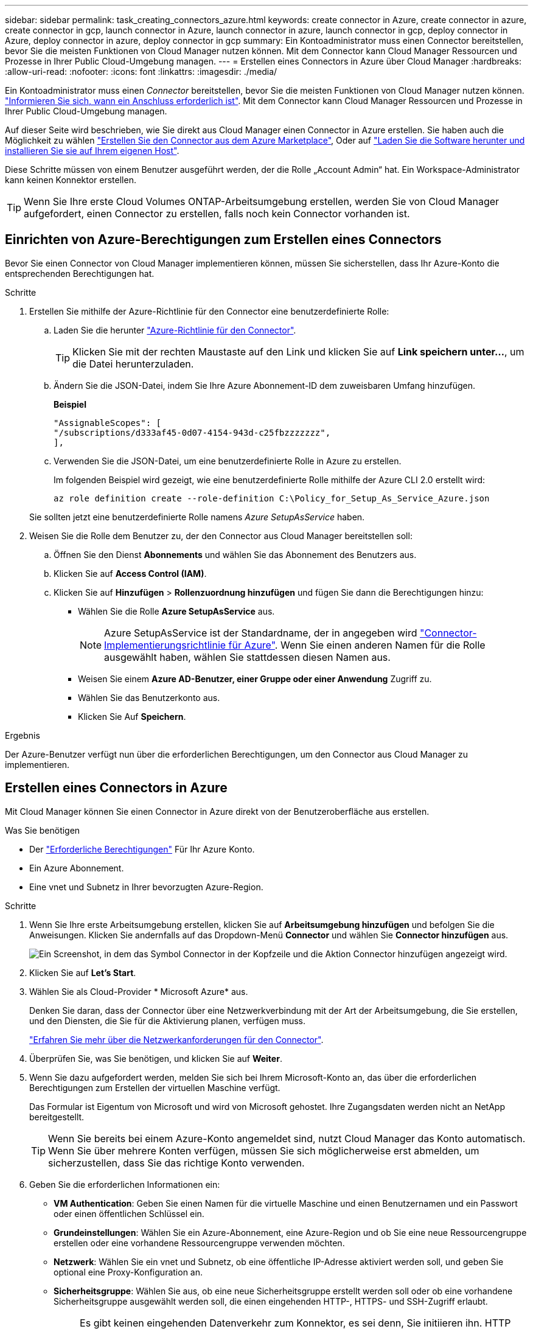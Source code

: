 ---
sidebar: sidebar 
permalink: task_creating_connectors_azure.html 
keywords: create connector in Azure, create connector in azure, create connector in gcp, launch connector in Azure, launch connector in azure, launch connector in gcp, deploy connector in Azure, deploy connector in azure, deploy connector in gcp 
summary: Ein Kontoadministrator muss einen Connector bereitstellen, bevor Sie die meisten Funktionen von Cloud Manager nutzen können. Mit dem Connector kann Cloud Manager Ressourcen und Prozesse in Ihrer Public Cloud-Umgebung managen. 
---
= Erstellen eines Connectors in Azure über Cloud Manager
:hardbreaks:
:allow-uri-read: 
:nofooter: 
:icons: font
:linkattrs: 
:imagesdir: ./media/


[role="lead"]
Ein Kontoadministrator muss einen _Connector_ bereitstellen, bevor Sie die meisten Funktionen von Cloud Manager nutzen können. link:concept_connectors.html["Informieren Sie sich, wann ein Anschluss erforderlich ist"]. Mit dem Connector kann Cloud Manager Ressourcen und Prozesse in Ihrer Public Cloud-Umgebung managen.

Auf dieser Seite wird beschrieben, wie Sie direkt aus Cloud Manager einen Connector in Azure erstellen. Sie haben auch die Möglichkeit zu wählen link:task_launching_azure_mktp.html["Erstellen Sie den Connector aus dem Azure Marketplace"], Oder auf link:task_installing_linux.html["Laden Sie die Software herunter und installieren Sie sie auf Ihrem eigenen Host"].

Diese Schritte müssen von einem Benutzer ausgeführt werden, der die Rolle „Account Admin“ hat. Ein Workspace-Administrator kann keinen Konnektor erstellen.


TIP: Wenn Sie Ihre erste Cloud Volumes ONTAP-Arbeitsumgebung erstellen, werden Sie von Cloud Manager aufgefordert, einen Connector zu erstellen, falls noch kein Connector vorhanden ist.



== Einrichten von Azure-Berechtigungen zum Erstellen eines Connectors

Bevor Sie einen Connector von Cloud Manager implementieren können, müssen Sie sicherstellen, dass Ihr Azure-Konto die entsprechenden Berechtigungen hat.

.Schritte
. Erstellen Sie mithilfe der Azure-Richtlinie für den Connector eine benutzerdefinierte Rolle:
+
.. Laden Sie die herunter https://s3.amazonaws.com/occm-sample-policies/Policy_for_Setup_As_Service_Azure.json["Azure-Richtlinie für den Connector"^].
+

TIP: Klicken Sie mit der rechten Maustaste auf den Link und klicken Sie auf *Link speichern unter...*, um die Datei herunterzuladen.

.. Ändern Sie die JSON-Datei, indem Sie Ihre Azure Abonnement-ID dem zuweisbaren Umfang hinzufügen.
+
*Beispiel*

+
[source, json]
----
"AssignableScopes": [
"/subscriptions/d333af45-0d07-4154-943d-c25fbzzzzzzz",
],
----
.. Verwenden Sie die JSON-Datei, um eine benutzerdefinierte Rolle in Azure zu erstellen.
+
Im folgenden Beispiel wird gezeigt, wie eine benutzerdefinierte Rolle mithilfe der Azure CLI 2.0 erstellt wird:

+
`az role definition create --role-definition C:\Policy_for_Setup_As_Service_Azure.json`

+
Sie sollten jetzt eine benutzerdefinierte Rolle namens _Azure SetupAsService_ haben.



. Weisen Sie die Rolle dem Benutzer zu, der den Connector aus Cloud Manager bereitstellen soll:
+
.. Öffnen Sie den Dienst *Abonnements* und wählen Sie das Abonnement des Benutzers aus.
.. Klicken Sie auf *Access Control (IAM)*.
.. Klicken Sie auf *Hinzufügen* > *Rollenzuordnung hinzufügen* und fügen Sie dann die Berechtigungen hinzu:
+
*** Wählen Sie die Rolle *Azure SetupAsService* aus.
+

NOTE: Azure SetupAsService ist der Standardname, der in angegeben wird https://mysupport.netapp.com/site/info/cloud-manager-policies["Connector-Implementierungsrichtlinie für Azure"^]. Wenn Sie einen anderen Namen für die Rolle ausgewählt haben, wählen Sie stattdessen diesen Namen aus.

*** Weisen Sie einem *Azure AD-Benutzer, einer Gruppe oder einer Anwendung* Zugriff zu.
*** Wählen Sie das Benutzerkonto aus.
*** Klicken Sie Auf *Speichern*.






.Ergebnis
Der Azure-Benutzer verfügt nun über die erforderlichen Berechtigungen, um den Connector aus Cloud Manager zu implementieren.



== Erstellen eines Connectors in Azure

Mit Cloud Manager können Sie einen Connector in Azure direkt von der Benutzeroberfläche aus erstellen.

.Was Sie benötigen
* Der https://mysupport.netapp.com/site/info/cloud-manager-policies["Erforderliche Berechtigungen"^] Für Ihr Azure Konto.
* Ein Azure Abonnement.
* Eine vnet und Subnetz in Ihrer bevorzugten Azure-Region.


.Schritte
. Wenn Sie Ihre erste Arbeitsumgebung erstellen, klicken Sie auf *Arbeitsumgebung hinzufügen* und befolgen Sie die Anweisungen. Klicken Sie andernfalls auf das Dropdown-Menü *Connector* und wählen Sie *Connector hinzufügen* aus.
+
image:screenshot_connector_add.gif["Ein Screenshot, in dem das Symbol Connector in der Kopfzeile und die Aktion Connector hinzufügen angezeigt wird."]

. Klicken Sie auf *Let's Start*.
. Wählen Sie als Cloud-Provider * Microsoft Azure* aus.
+
Denken Sie daran, dass der Connector über eine Netzwerkverbindung mit der Art der Arbeitsumgebung, die Sie erstellen, und den Diensten, die Sie für die Aktivierung planen, verfügen muss.

+
link:reference_networking_cloud_manager.html["Erfahren Sie mehr über die Netzwerkanforderungen für den Connector"].

. Überprüfen Sie, was Sie benötigen, und klicken Sie auf *Weiter*.
. Wenn Sie dazu aufgefordert werden, melden Sie sich bei Ihrem Microsoft-Konto an, das über die erforderlichen Berechtigungen zum Erstellen der virtuellen Maschine verfügt.
+
Das Formular ist Eigentum von Microsoft und wird von Microsoft gehostet. Ihre Zugangsdaten werden nicht an NetApp bereitgestellt.

+

TIP: Wenn Sie bereits bei einem Azure-Konto angemeldet sind, nutzt Cloud Manager das Konto automatisch. Wenn Sie über mehrere Konten verfügen, müssen Sie sich möglicherweise erst abmelden, um sicherzustellen, dass Sie das richtige Konto verwenden.

. Geben Sie die erforderlichen Informationen ein:
+
** *VM Authentication*: Geben Sie einen Namen für die virtuelle Maschine und einen Benutzernamen und ein Passwort oder einen öffentlichen Schlüssel ein.
** *Grundeinstellungen*: Wählen Sie ein Azure-Abonnement, eine Azure-Region und ob Sie eine neue Ressourcengruppe erstellen oder eine vorhandene Ressourcengruppe verwenden möchten.
** *Netzwerk*: Wählen Sie ein vnet und Subnetz, ob eine öffentliche IP-Adresse aktiviert werden soll, und geben Sie optional eine Proxy-Konfiguration an.
** *Sicherheitsgruppe*: Wählen Sie aus, ob eine neue Sicherheitsgruppe erstellt werden soll oder ob eine vorhandene Sicherheitsgruppe ausgewählt werden soll, die einen eingehenden HTTP-, HTTPS- und SSH-Zugriff erlaubt.
+

NOTE: Es gibt keinen eingehenden Datenverkehr zum Konnektor, es sei denn, Sie initiieren ihn. HTTP und HTTPS bieten den Zugriff auf link:concept_connectors.html#the-local-user-interface["Lokale Benutzeroberfläche"], Die Sie in seltenen Fällen verwenden. SSH ist nur erforderlich, wenn Sie eine Verbindung zum Host zur Fehlerbehebung herstellen müssen.



. Klicken Sie Auf *Erstellen*.
+
Die Virtual Machine sollte in ca. 7 Minuten einsatzbereit sein. Sie sollten auf der Seite bleiben, bis der Vorgang abgeschlossen ist.



.Nachdem Sie fertig sind
Sie müssen einen Connector mit Arbeitsbereichen verknüpfen, damit Arbeitsbereichsadministratoren diese Connectors zum Erstellen von Cloud Volumes ONTAP-Systemen verwenden können. Wenn Sie nur Kontoadministratoren haben, ist es nicht erforderlich, den Connector mit Arbeitsbereichen zu verknüpfen. Account-Administratoren haben standardmäßig die Möglichkeit, auf alle Workspaces in Cloud Manager zuzugreifen. link:task_setting_up_cloud_central_accounts.html#associating-connectors-with-workspaces["Weitere Informationen ."].
